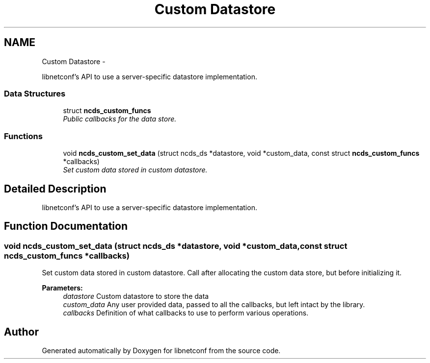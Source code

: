 .TH "Custom Datastore" 3 "Mon Nov 11 2013" "Version 0.6.0" "libnetconf" \" -*- nroff -*-
.ad l
.nh
.SH NAME
Custom Datastore \- 
.PP
libnetconf's API to use a server-specific datastore implementation\&.  

.SS "Data Structures"

.in +1c
.ti -1c
.RI "struct \fBncds_custom_funcs\fP"
.br
.RI "\fIPublic callbacks for the data store\&. \fP"
.in -1c
.SS "Functions"

.in +1c
.ti -1c
.RI "void \fBncds_custom_set_data\fP (struct ncds_ds *datastore, void *custom_data, const struct \fBncds_custom_funcs\fP *callbacks)"
.br
.RI "\fISet custom data stored in custom datastore\&. \fP"
.in -1c
.SH "Detailed Description"
.PP 
libnetconf's API to use a server-specific datastore implementation\&. 


.SH "Function Documentation"
.PP 
.SS "void ncds_custom_set_data (struct ncds_ds *datastore, void *custom_data, const struct \fBncds_custom_funcs\fP *callbacks)"

.PP
Set custom data stored in custom datastore\&. Call after allocating the custom data store, but before initializing it\&. 
.PP
\fBParameters:\fP
.RS 4
\fIdatastore\fP Custom datastore to store the data 
.br
\fIcustom_data\fP Any user provided data, passed to all the callbacks, but left intact by the library\&. 
.br
\fIcallbacks\fP Definition of what callbacks to use to perform various operations\&. 
.RE
.PP

.SH "Author"
.PP 
Generated automatically by Doxygen for libnetconf from the source code\&.
